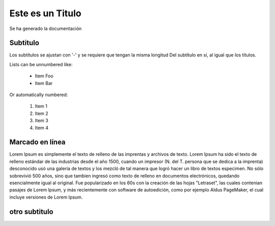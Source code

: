 Este es un  Titulo
===============
Se ha generado la documentación

Subtitulo
----------------
Los subtítulos se ajustan con '-' y se requiere que tengan la misma longitud
Del subtítulo en sí, al igual que los títulos.

Lists can be unnumbered like:

 * Item Foo
 * Item Bar

Or automatically numbered:

 #. Item 1
 #. Item 2
 #. Item 3
 #. Item 4

Marcado en línea
-------------
Lorem Ipsum es simplemente el texto de relleno de las imprentas y archivos de texto. Lorem Ipsum ha sido el texto de relleno estándar de las industrias desde el año 1500, cuando un impresor (N. del T. persona que se dedica a la imprenta) desconocido usó una galería de textos y los mezcló de tal manera que logró hacer un libro de textos especimen. No sólo sobrevivió 500 años, sino que tambien ingresó como texto de relleno en documentos electrónicos, quedando esencialmente igual al original. Fue popularizado en los 60s con la creación de las hojas "Letraset", las cuales contenian pasajes de Lorem Ipsum, y más recientemente con software de autoedición, como por ejemplo Aldus PageMaker, el cual incluye versiones de Lorem Ipsum.

.. image:: _static/stadistic.jpg



otro subtitulo
--------------